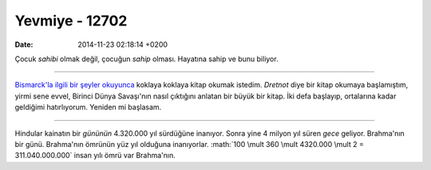 ===============
Yevmiye - 12702
===============

:date: 2014-11-23 02:18:14 +0200

.. :Date:   12702

.. role:: math(raw)
   :format: html latex
..

Çocuk *sahibi* olmak değil, çocuğun *sahip* olması. Hayatına sahip ve
bunu biliyor.

--------------

`Bismarck'la ilgili bir şeyler
okuyunca <http://www.reddit.com/r/AskHistorians/comments/23s3s8/can_someone_explain_what_bismarckian_diplomacy/ch09kkg?context%3D3>`__
koklaya koklaya kitap okumak istedim. *Dretnot* diye bir kitap okumaya
başlamıştım, yirmi sene evvel, Birinci Dünya Savaşı'nın nasıl çıktığını
anlatan bir büyük bir kitap. İki defa başlayıp, ortalarına kadar
geldiğimi hatırlıyorum. Yeniden mi başlasam.

--------------

Hindular kainatın bir *gününün* 4.320.000 yıl sürdüğüne inanıyor. Sonra
yine 4 milyon yıl süren *gece* geliyor. Brahma'nın bir günü. Brahma'nın
ömrünün yüz yıl olduğuna inanıyorlar. :math:`100 \mult 360
\mult 4320.000 \mult 2 = 311.040.000.000` insan yılı ömrü var
Brahma'nın.
